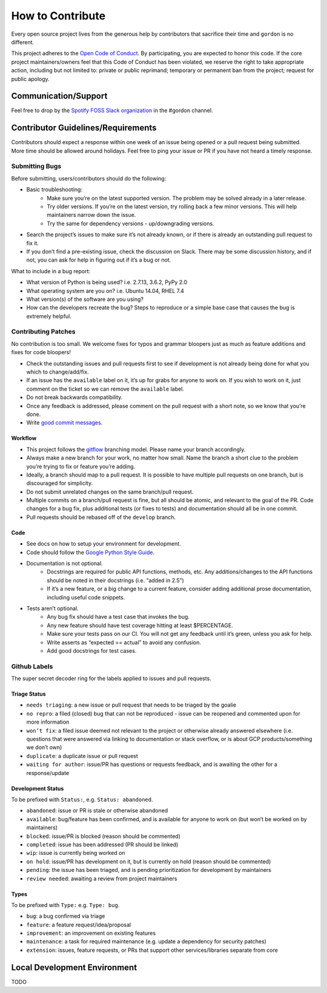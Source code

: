 How to Contribute
=================

Every open source project lives from the generous help by contributors that sacrifice their time and ``gordon`` is no different.


This project adheres to the `Open Code of Conduct`_. By participating, you are expected to honor this code. If the core project maintainers/owners feel that this Code of Conduct has been violated, we reserve the right to take appropriate action, including but not limited to: private or public reprimand; temporary or permanent ban from the project; request for public apology.


Communication/Support
---------------------

Feel free to drop by the `Spotify FOSS Slack organization`_ in the #gordon channel.

Contributor Guidelines/Requirements
-----------------------------------

Contributors should expect a response within one week of an issue being opened or a pull request being submitted. More time should be allowed around holidays. Feel free to ping your issue or PR if you have not heard a timely response.

Submitting Bugs
~~~~~~~~~~~~~~~

Before submitting, users/contributors should do the following:

* Basic troubleshooting:
    - Make sure you’re on the latest supported version. The problem may be solved already in a later release.
    - Try older versions. If you’re on the latest version, try rolling back a few minor versions. This will help maintainers narrow down the issue.
    - Try the same for dependency versions - up/downgrading versions.
* Search the project’s issues to make sure it’s not already known, or if there is already an outstanding pull request to fix it.
* If you don’t find a pre-existing issue, check the discussion on Slack. There may be some discussion history, and if not, you can ask for help in figuring out if it’s a bug or not.

What to include in a bug report:

* What version of Python is being used? i.e. 2.7.13, 3.6.2, PyPy 2.0
* What operating system are you on? i.e. Ubuntu 14.04, RHEL 7.4
* What version(s) of the software are you using?
* How can the developers recreate the bug? Steps to reproduce or a simple base case that causes the bug is extremely helpful.


Contributing Patches
~~~~~~~~~~~~~~~~~~~~

No contribution is too small. We welcome fixes for typos and grammar bloopers just as much as feature additions and fixes for code bloopers!

* Check the outstanding issues and pull requests first to see if development is not already being done for what you which to change/add/fix.
* If an issue has the ``available`` label on it, it’s up for grabs for anyone to work on. If you wish to work on it, just comment on the ticket so we can remove the ``available`` label.
* Do not break backwards compatibility.
* Once any feedback is addressed, please comment on the pull request with a short note, so we know that you’re done.
* Write `good commit messages`_.


Workflow
********

* This project follows the `gitflow`_ branching model. Please name your branch accordingly.
* Always make a new branch for your work, no matter how small. Name the branch a short clue to the problem you’re trying to fix or feature you’re adding.
* Ideally, a branch should map to a pull request. It is possible to have multiple pull requests on one branch, but is discouraged for simplicity.
* Do not submit unrelated changes on the same branch/pull request.
* Multiple commits on a branch/pull request is fine, but all should be atomic, and relevant to the goal of the PR. Code changes for a bug fix, plus additional tests (or fixes to tests) and documentation should all be in one commit.
* Pull requests should be rebased off of the ``develop`` branch.

Code
****

* See docs on how to setup your environment for development.
* Code should follow the `Google Python Style Guide`_.
* Documentation is not optional.
    - Docstrings are required for public API functions, methods, etc. Any additions/changes to the API functions should be noted in their docstrings (i.e. “added in 2.5”)
    - If it’s a new feature, or a big change to a current feature, consider adding additional prose documentation, including useful code snippets.
* Tests aren’t optional.
    - Any bug fix should have a test case that invokes the bug.
    - Any new feature should have test coverage hitting at least $PERCENTAGE.
    - Make sure your tests pass on our CI. You will not get any feedback until it’s green, unless you ask for help.
    - Write asserts as “expected == actual” to avoid any confusion.
    - Add good docstrings for test cases.

Github Labels
~~~~~~~~~~~~~

The super secret decoder ring for the labels applied to issues and pull requests.

Triage Status
*************

* ``needs triaging``: a new issue or pull request that needs to be triaged by the goalie
* ``no repro``: a filed (closed) bug that can not be reproduced - issue can be reopened and commented upon for more information
* ``won’t fix``: a filed issue deemed not relevant to the project or otherwise already answered elsewhere (i.e. questions that were answered via linking to documentation or stack overflow, or is about GCP products/something we don’t own)
* ``duplicate``: a duplicate issue or pull request
* ``waiting for author``: issue/PR has questions or requests feedback, and is awaiting the other for a response/update


Development Status
******************

To be prefixed with ``Status:``, e.g. ``Status: abandoned``.

* ``abandoned``: issue or PR is stale or otherwise abandoned
* ``available``: bug/feature has been confirmed, and is available for anyone to work on (but won’t be worked on by maintainers)
* ``blocked``: issue/PR is blocked (reason should be commented)
* ``completed``: issue has been addressed (PR should be linked)
* ``wip``: issue is currently being worked on
* ``on hold``: issue/PR has development on it, but is currently on hold (reason should be commented)
* ``pending``: the issue has been triaged, and is pending prioritization for development by maintainers
* ``review needed``: awaiting a review from project maintainers

Types
*****

To be prefixed with ``Type:`` e.g. ``Type: bug``.

* ``bug``: a bug confirmed via triage
* ``feature``: a feature request/idea/proposal
* ``improvement``: an improvement on existing features
* ``maintenance``: a task for required maintenance (e.g. update a dependency for security patches)
* ``extension``: issues, feature requests, or PRs that support other services/libraries separate from core


Local Development Environment
-----------------------------

TODO

.. _`Open Code of Conduct`: https://github.com/spotify/code-of-conduct/blob/master/code-of-conduct.md
.. _`Spotify FOSS Slack organization`: https://slackin.spotify.com/
.. _`gitflow`: http://nvie.com/posts/a-successful-git-branching-model/
.. _`good commit messages`: http://tbaggery.com/2008/04/19/a-note-about-git-commit-messages.html
.. _`Google Python Style Guide`: https://google.github.io/styleguide/pyguide.html
